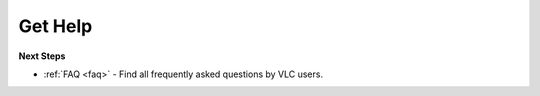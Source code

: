 .. _getting_support:

Get Help
========


**Next Steps**

* :ref:`FAQ <faq>` - Find all frequently asked questions by VLC users.